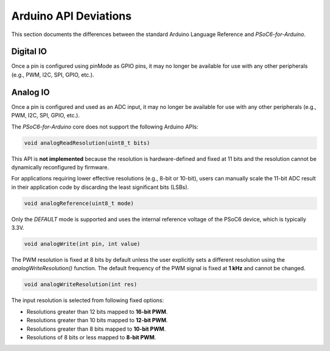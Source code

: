 Arduino API Deviations
======================

This section documents the differences between the standard Arduino Language Reference and `PSoC6-for-Arduino`.

Digital IO
----------

Once a pin is configured using pinMode as GPIO pins, it may no longer be available for use with any other peripherals (e.g., PWM, I2C, SPI, GPIO, etc.).

Analog IO
---------

Once a pin is configured and used as an ADC input, it may no longer be available for use with any other peripherals (e.g., PWM, I2C, SPI, GPIO, etc.).

The `PSoC6-for-Arduino` core does not support the following Arduino APIs:


.. code-block:: cpp

    void analogReadResolution(uint8_t bits)

This API is **not implemented** because the resolution is hardware-defined and fixed at 11 bits and the resolution cannot be dynamically reconfigured by firmware.

For applications requiring lower effective resolutions (e.g., 8-bit or 10-bit), users can manually scale the 11-bit ADC result in their application code by discarding the least significant bits (LSBs).


.. code-block:: cpp

    void analogReference(uint8_t mode)

Only the `DEFAULT` mode is supported and uses the internal reference voltage of the PSoC6 device, which is typically 3.3V.


.. code-block:: cpp

    void analogWrite(int pin, int value)

The PWM resolution is fixed at 8 bits by default unless the user explicitly sets a different resolution using the `analogWriteResolution()` function.
The default frequency of the PWM signal is fixed at **1 kHz** and cannot be changed.


.. code-block:: cpp

    void analogWriteResolution(int res)

The input resolution is selected from following fixed options:

- Resolutions greater than 12 bits mapped to **16-bit PWM**.
- Resolutions greater than 10 bits mapped to **12-bit PWM**.
- Resolutions greater than 8 bits mapped to **10-bit PWM**.
- Resolutions of 8 bits or less mapped to **8-bit PWM**.

